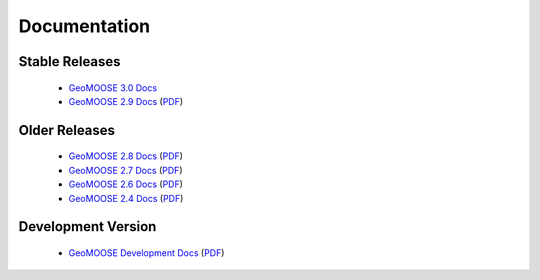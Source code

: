 .. _documentation:

Documentation
=============

Stable Releases
^^^^^^^^^^^^^^^
	* `GeoMOOSE 3.0 Docs <http://geomoose.github.io/gm3/>`_
	* `GeoMOOSE 2.9 Docs <http://docs.geomoose.org/2.9/index.html>`_ (`PDF <http://docs.geomoose.org/2.9/GeoMOOSE.pdf>`_)

Older Releases
^^^^^^^^^^^^^^
	* `GeoMOOSE 2.8 Docs <http://docs.geomoose.org/2.8/index.html>`_ (`PDF <http://docs.geomoose.org/2.8/GeoMOOSE.pdf>`_)
	* `GeoMOOSE 2.7 Docs <http://docs.geomoose.org/2.7/index.html>`_ (`PDF <http://docs.geomoose.org/2.7/GeoMOOSE.pdf>`_)
	* `GeoMOOSE 2.6 Docs <http://docs.geomoose.org/2.6/index.html>`_ (`PDF <http://docs.geomoose.org/2.6/GeoMOOSE.pdf>`_)
	* `GeoMOOSE 2.4 Docs <http://docs.geomoose.org/2.4/index.html>`_ (`PDF <http://docs.geomoose.org/2.4/GeoMOOSE.pdf>`_)

Development Version
^^^^^^^^^^^^^^^^^^^
	* `GeoMOOSE Development Docs <http://docs.geomoose.org/master/index.html>`_ (`PDF <http://docs.geomoose.org/master/GeoMOOSE.pdf>`_)
